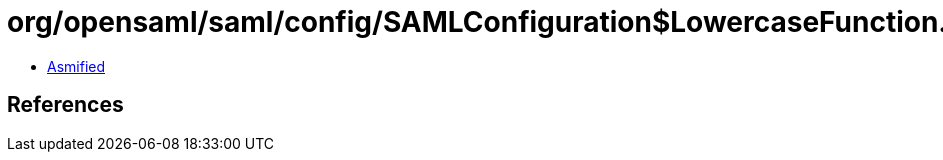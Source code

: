 = org/opensaml/saml/config/SAMLConfiguration$LowercaseFunction.class

 - link:SAMLConfiguration$LowercaseFunction-asmified.java[Asmified]

== References

